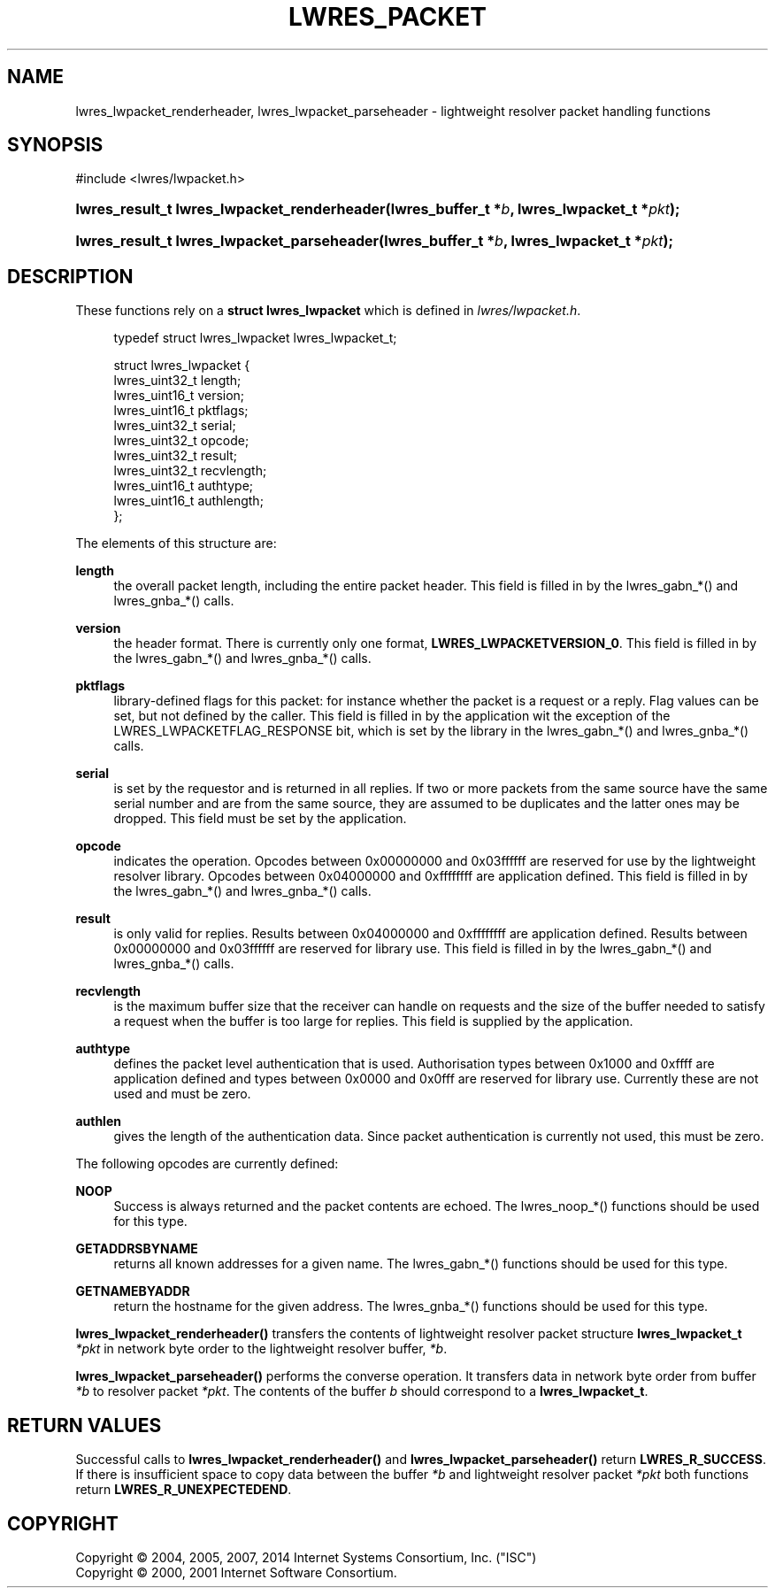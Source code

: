 .\"	$NetBSD: lwres_packet.3,v 1.3.2.1 2014/08/19 23:46:35 tls Exp $
.\"
.\" Copyright (C) 2004, 2005, 2007, 2014 Internet Systems Consortium, Inc. ("ISC")
.\" Copyright (C) 2000, 2001 Internet Software Consortium.
.\" 
.\" Permission to use, copy, modify, and/or distribute this software for any
.\" purpose with or without fee is hereby granted, provided that the above
.\" copyright notice and this permission notice appear in all copies.
.\" 
.\" THE SOFTWARE IS PROVIDED "AS IS" AND ISC DISCLAIMS ALL WARRANTIES WITH
.\" REGARD TO THIS SOFTWARE INCLUDING ALL IMPLIED WARRANTIES OF MERCHANTABILITY
.\" AND FITNESS. IN NO EVENT SHALL ISC BE LIABLE FOR ANY SPECIAL, DIRECT,
.\" INDIRECT, OR CONSEQUENTIAL DAMAGES OR ANY DAMAGES WHATSOEVER RESULTING FROM
.\" LOSS OF USE, DATA OR PROFITS, WHETHER IN AN ACTION OF CONTRACT, NEGLIGENCE
.\" OR OTHER TORTIOUS ACTION, ARISING OUT OF OR IN CONNECTION WITH THE USE OR
.\" PERFORMANCE OF THIS SOFTWARE.
.\"
.\" Id
.\"
.hy 0
.ad l
.\"     Title: lwres_packet
.\"    Author: 
.\" Generator: DocBook XSL Stylesheets v1.71.1 <http://docbook.sf.net/>
.\"      Date: June 18, 2007
.\"    Manual: BIND9
.\"    Source: BIND9
.\"
.TH "LWRES_PACKET" "3" "June 18, 2007" "BIND9" "BIND9"
.\" disable hyphenation
.nh
.\" disable justification (adjust text to left margin only)
.ad l
.SH "NAME"
lwres_lwpacket_renderheader, lwres_lwpacket_parseheader \- lightweight resolver packet handling functions
.SH "SYNOPSIS"
.nf
#include <lwres/lwpacket.h>
.fi
.HP 43
.BI "lwres_result_t lwres_lwpacket_renderheader(lwres_buffer_t\ *" "b" ", lwres_lwpacket_t\ *" "pkt" ");"
.HP 42
.BI "lwres_result_t lwres_lwpacket_parseheader(lwres_buffer_t\ *" "b" ", lwres_lwpacket_t\ *" "pkt" ");"
.SH "DESCRIPTION"
.PP
These functions rely on a
\fBstruct lwres_lwpacket\fR
which is defined in
\fIlwres/lwpacket.h\fR.
.PP
.RS 4
.nf
typedef struct lwres_lwpacket lwres_lwpacket_t;
.fi
.RE
.sp
.PP
.RS 4
.nf
struct lwres_lwpacket {
        lwres_uint32_t          length;
        lwres_uint16_t          version;
        lwres_uint16_t          pktflags;
        lwres_uint32_t          serial;
        lwres_uint32_t          opcode;
        lwres_uint32_t          result;
        lwres_uint32_t          recvlength;
        lwres_uint16_t          authtype;
        lwres_uint16_t          authlength;
};
.fi
.RE
.sp
.PP
The elements of this structure are:
.PP
\fBlength\fR
.RS 4
the overall packet length, including the entire packet header. This field is filled in by the lwres_gabn_*() and lwres_gnba_*() calls.
.RE
.PP
\fBversion\fR
.RS 4
the header format. There is currently only one format,
\fBLWRES_LWPACKETVERSION_0\fR. This field is filled in by the lwres_gabn_*() and lwres_gnba_*() calls.
.RE
.PP
\fBpktflags\fR
.RS 4
library\-defined flags for this packet: for instance whether the packet is a request or a reply. Flag values can be set, but not defined by the caller. This field is filled in by the application wit the exception of the LWRES_LWPACKETFLAG_RESPONSE bit, which is set by the library in the lwres_gabn_*() and lwres_gnba_*() calls.
.RE
.PP
\fBserial\fR
.RS 4
is set by the requestor and is returned in all replies. If two or more packets from the same source have the same serial number and are from the same source, they are assumed to be duplicates and the latter ones may be dropped. This field must be set by the application.
.RE
.PP
\fBopcode\fR
.RS 4
indicates the operation. Opcodes between 0x00000000 and 0x03ffffff are reserved for use by the lightweight resolver library. Opcodes between 0x04000000 and 0xffffffff are application defined. This field is filled in by the lwres_gabn_*() and lwres_gnba_*() calls.
.RE
.PP
\fBresult\fR
.RS 4
is only valid for replies. Results between 0x04000000 and 0xffffffff are application defined. Results between 0x00000000 and 0x03ffffff are reserved for library use. This field is filled in by the lwres_gabn_*() and lwres_gnba_*() calls.
.RE
.PP
\fBrecvlength\fR
.RS 4
is the maximum buffer size that the receiver can handle on requests and the size of the buffer needed to satisfy a request when the buffer is too large for replies. This field is supplied by the application.
.RE
.PP
\fBauthtype\fR
.RS 4
defines the packet level authentication that is used. Authorisation types between 0x1000 and 0xffff are application defined and types between 0x0000 and 0x0fff are reserved for library use. Currently these are not used and must be zero.
.RE
.PP
\fBauthlen\fR
.RS 4
gives the length of the authentication data. Since packet authentication is currently not used, this must be zero.
.RE
.PP
The following opcodes are currently defined:
.PP
\fBNOOP\fR
.RS 4
Success is always returned and the packet contents are echoed. The lwres_noop_*() functions should be used for this type.
.RE
.PP
\fBGETADDRSBYNAME\fR
.RS 4
returns all known addresses for a given name. The lwres_gabn_*() functions should be used for this type.
.RE
.PP
\fBGETNAMEBYADDR\fR
.RS 4
return the hostname for the given address. The lwres_gnba_*() functions should be used for this type.
.RE
.PP
\fBlwres_lwpacket_renderheader()\fR
transfers the contents of lightweight resolver packet structure
\fBlwres_lwpacket_t\fR
\fI*pkt\fR
in network byte order to the lightweight resolver buffer,
\fI*b\fR.
.PP
\fBlwres_lwpacket_parseheader()\fR
performs the converse operation. It transfers data in network byte order from buffer
\fI*b\fR
to resolver packet
\fI*pkt\fR. The contents of the buffer
\fIb\fR
should correspond to a
\fBlwres_lwpacket_t\fR.
.SH "RETURN VALUES"
.PP
Successful calls to
\fBlwres_lwpacket_renderheader()\fR
and
\fBlwres_lwpacket_parseheader()\fR
return
\fBLWRES_R_SUCCESS\fR. If there is insufficient space to copy data between the buffer
\fI*b\fR
and lightweight resolver packet
\fI*pkt\fR
both functions return
\fBLWRES_R_UNEXPECTEDEND\fR.
.SH "COPYRIGHT"
Copyright \(co 2004, 2005, 2007, 2014 Internet Systems Consortium, Inc. ("ISC")
.br
Copyright \(co 2000, 2001 Internet Software Consortium.
.br
